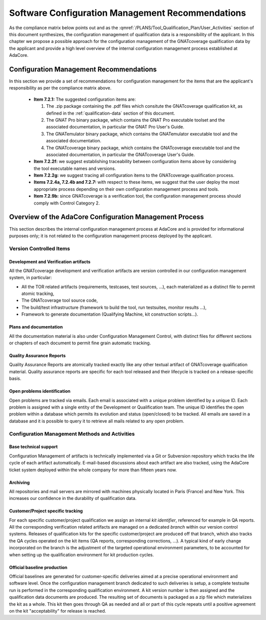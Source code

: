 =================================================
Software Configuration Management Recommendations
=================================================

As the compliance matrix below points out and as the
:qmref:`/PLANS/Tool_Qualification_Plan/User_Activities` section of this
document synthesizes, the configuration management of qualification data is a
responsibility of the applicant. In this chapter we propose a possible
approach for the configuration management of the GNATcoverage qualification
data by the applicant and provide a high level overview of the internal
configuration management process established at AdaCore.

.. csv-table:: Compliance matrix for Table A-8
   :delim: |
   :header: "Item", "Description", "Ref.", "Notes"

   1|Configuration items are identified.|7.2.1| Up to the applicant.
   2|Baselines and traceability are established.|7.2.2|Only items 7.2.2f and 7.2.2g apply. Up to the applicant.
   3|Problem reporting, change control, change review, and configuration status accounting are established.|7.2.3, 7.2.4, 7.2.5, 7.2.6|Only items 7.2.4a nd 7.2.4b apply.  Up to the applicant.
   4|Archive, retrieval, and release are established.|7.2.7|Up to the applicant.
   5|Software load control is established|7.2.8|Not applicable.
   6|Software life cycle environment control is established|7.2.9|Only item 7.2.9b applies. Up to the applicant.


Configuration Management Recommendations
========================================

In this section we provide a set of recommendations for configuration management for the items that are the applicant's responsibility as per the compliance matrix above.

 * **Item 7.2.1:** The suggested configuration items are:

   #. The .zip package containing the .pdf files which consitute the GNATcoverage qualification kit, as defined in the :ref:`qualification-data` section of this document.
   #. The GNAT Pro binary package, which contains the GNAT Pro executable toolset and the associated documentation, in particular the GNAT Pro User's Guide.
   #. The GNATemulator binary package, which contains the GNATemulator executable tool and the associated documentation.
   #. The GNATcoverage binary package, which contains the GNATcoverage executable tool and the associated documentation, in particular the GNATcoverage User's Guide.

 * **Item 7.2.2f:** we suggest establishing traceability between configuration items above by considering the tool executable names and versions.
 * **Item 7.2.2g:** we suggest tracing all configuration items to the GNATcoverage qualification process.
 * **Items 7.2.4a, 7.2.4b and 7.2.7:** with respect to these items, we suggest that the user deploy the most appropriate process depending on their own configuration management process and tools.
 * **Item 7.2.9b:** since GNATcoverage is a verification tool, the configuration management process should comply with Control Category 2.

.. _adacore-cm:

Overview of the AdaCore Configuration Management Process
========================================================

This section describes the internal configuration management process at
AdaCore and is provided for informational purposes only;
it is not related to the configuration management process deployed by the
applicant.

Version Controlled Items
************************

Development and Verification artifacts
--------------------------------------

All the GNATcoverage development and verification artifacts are version
controlled in our configuration management system, in particular:

* All the TOR related artifacts (requirements, testcases, test sources, ...),
  each materialized as a distinct file to permit atomic tracking,
* The GNATcoverage tool source code,
* The build/test infrastructure (framework to build the tool, run
  testsuites, monitor results ...),
* Framework to generate documentation (Qualifying Machine, kit construction
  scripts...).

Plans and documentation
-----------------------

All the documentation material is also under Configuration Management Control,
with distinct files for different sections or chapters of each document to
permit fine grain automatic tracking.

Quality Assurance Reports
-------------------------

Quality Assurance Reports are atomically tracked exactly like any other textual artifact of GNATcoverage qualification material. Quality assurance reports are specific for each tool released and their lifecycle is tracked on a release-specific basis.

Open problems identification
----------------------------

Open problems are tracked via emails. Each email is associated with a unique problem identified by a unique ID. Each problem is assigned with a single entity of the Development or Qualification team. The unique ID identifies the open problem within a database which permits its evolution and status (open/closed) to be tracked. All emails are saved in a database and it is possible to query it to retrieve all mails related to any open problem.

Configuration Management Methods and Activities
***********************************************

Base technical support
----------------------

Configuration Management of artifacts is technically implemented via a Git or
Subversion repository which tracks the life cycle of each artifact
automatically.  E-mail-based discussions about each artifact are also tracked,
using the AdaCore ticket system deployed within the whole company for more
than fifteen years now.

Archiving
---------

All repositories and mail servers are mirrored with machines physically located in Paris (France) and New York. This increases our confidence in the durability of qualification data.

Customer/Project specific tracking
----------------------------------

For each specific customer/project qualification we assign an internal *kit
identifier*, referenced for example in QA reports. All the corresponding
verification related artifacts are managed on a dedicated *branch* within our
version control systems. Releases of qualification kits for the specific
customer/project are produced off that branch, which also tracks the QA cycles
operated on the kit items (QA reports, corresponding corrections, ...). A
typical kind of early change incorporated on the branch is the adjustment of
the targeted operational environment parameters, to be accounted for when
setting up the qualification environment for kit production cycles.


Official baseline production
----------------------------

Official baselines are generated for customer-specific deliveries aimed at a
precise operational environment and software level. Once the configuration
management branch dedicated to such deliveries is setup, a complete testsuite
run is performed in the corresponding qualification environment. A kit version
number is then assigned and the qualification data documents are produced.
The resulting set of documents is packaged as a zip file which materializes
the kit as a whole. This kit then goes through QA as needed and all or part of
this cycle repeats until a positive agreement on the kit "acceptability" for
release is reached.

